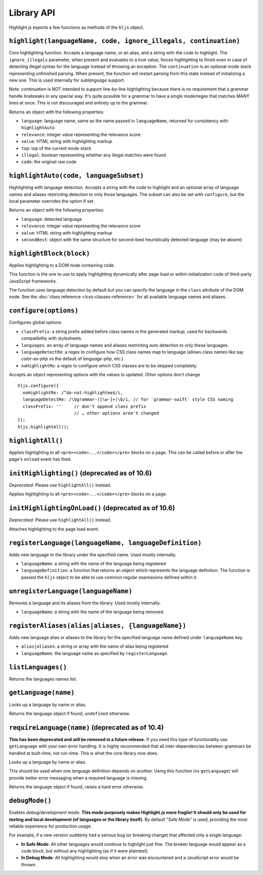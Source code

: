 Library API
===========

Highlight.js exports a few functions as methods of the ``hljs`` object.


``highlight(languageName, code, ignore_illegals, continuation)``
----------------------------------------------------------------

Core highlighting function.
Accepts a language name, or an alias, and a string with the code to highlight.
The ``ignore_illegals`` parameter, when present and evaluates to a true value,
forces highlighting to finish even in case of detecting illegal syntax for the
language instead of throwing an exception.
The ``continuation`` is an optional mode stack representing unfinished parsing.
When present, the function will restart parsing from this state instead of
initializing a new one.  This is used internally for `sublanguage` support.

Note: `continuation` is NOT intended to support line-by-line highlighting
because there is no requirement that a grammar handle linebreaks in any special
way. It's quite possible for a grammar to have a single mode/regex that matches
MANY lines at once.  This is not discouraged and entirely up to the grammar.

Returns an object with the following properties:

* ``language``: language name, same as the name passed in ``languageName``, returned for consistency with ``highlightAuto``
* ``relevance``: integer value representing the relevance score
* ``value``: HTML string with highlighting markup
* ``top``: top of the current mode stack
* ``illegal``: boolean representing whether any illegal matches were found
* ``code``: the original raw code


``highlightAuto(code, languageSubset)``
---------------------------------------

Highlighting with language detection.
Accepts a string with the code to highlight and an optional array of language names and aliases restricting detection to only those languages. The subset can also be set with ``configure``, but the local parameter overrides the option if set.

Returns an object with the following properties:

* ``language``: detected language
* ``relevance``: integer value representing the relevance score
* ``value``: HTML string with highlighting markup
* ``secondBest``: object with the same structure for second-best heuristically detected language (may be absent)


``highlightBlock(block)``
-------------------------

Applies highlighting to a DOM node containing code.

This function is the one to use to apply highlighting dynamically after page load
or within initialization code of third-party JavaScript frameworks.

The function uses language detection by default but you can specify the language
in the ``class`` attribute of the DOM node. See the :doc:`class reference
</css-classes-reference>` for all available language names and aliases.


``configure(options)``
----------------------

Configures global options:

* ``classPrefix``: a string prefix added before class names in the generated markup, used for backwards compatibility with stylesheets.
* ``languages``: an array of language names and aliases restricting auto detection to only these languages.
* ``languageDetectRe``: a regex to configure how CSS class names map to language (allows class names like say `color-as-php` vs the default of `language-php`, etc.)
* ``noHighlightRe``: a regex to configure which CSS classes are to be skipped completely.

Accepts an object representing options with the values to updated. Other options don't change
::

  hljs.configure({
    noHighlightRe: /^do-not-highlightme$/i,
    languageDetectRe: /\bgrammar-([\w-]+)\b/i, // for `grammar-swift` style CSS naming
    classPrefix: ''     // don't append class prefix
                        // … other options aren't changed
  });
  hljs.highlightAll();


``highlightAll()``
------------------

Applies highlighting to all ``<pre><code>...</code></pre>`` blocks on a page.
This can be called before or after the page's ``onload`` event has fired.


``initHighlighting()`` (deprecated as of 10.6)
----------------------

*Deprecated:* Please use ``highlightAll()`` instead.

Applies highlighting to all ``<pre><code>...</code></pre>`` blocks on a page.


``initHighlightingOnLoad()`` (deprecated as of 10.6)
----------------------------

*Deprecated:* Please use ``highlightAll()`` instead.

Attaches highlighting to the page load event.


``registerLanguage(languageName, languageDefinition)``
------------------------------------

Adds new language to the library under the specified name. Used mostly internally.

* ``languageName``: a string with the name of the language being registered
* ``languageDefinition``: a function that returns an object which represents the
  language definition. The function is passed the ``hljs`` object to be able
  to use common regular expressions defined within it.


``unregisterLanguage(languageName)``
------------------------------------

Removes a language and its aliases from the library. Used mostly internally.

* ``languageName``: a string with the name of the language being removed.


``registerAliases(alias|aliases, {languageName})``
--------------------------------------------------

Adds new language alias or aliases to the library for the specified language name defined under ``languageName`` key.

* ``alias|aliases``: a string or array with the name of alias being registered
* ``languageName``: the language name as specified by ``registerLanguage``.


``listLanguages()``
-------------------

Returns the languages names list.


.. _getLanguage:


``getLanguage(name)``
---------------------

Looks up a language by name or alias.

Returns the language object if found, ``undefined`` otherwise.


``requireLanguage(name)`` (deprecated as of 10.4)
-------------------------------------------------

**This has been deprecated and will be removed in a future release.**  If you
need this type of functionality use ``getLanguage`` with your own error
handling.  It is highly recommended that all inter-dependencies between grammars
be handled at built-time, not run-time.  This is what the core library now does.

Looks up a language by name or alias.

This should be used when one language definition depends on another.
Using this function (vs ``getLanguage``) will provide better error messaging
when a required language is missing.

Returns the language object if found, raises a hard error otherwise.


``debugMode()``
---------------

Enables *debug/development* mode.  **This mode purposely makes Highlight.js more fragile!  It should only be used for testing and local development (of languages or the library itself).**  By default "Safe Mode" is used, providing the most reliable experience for production usage.

For example, if a new version suddenly had a serious bug (or breaking change) that affected only a single language:

* **In Safe Mode**: All other languages would continue to highlight just fine. The broken language would appear as a code block, but without any highlighting (as if it were plaintext).
* **In Debug Mode**: All highlighting would stop when an error was encountered and a JavaScript error would be thrown.
